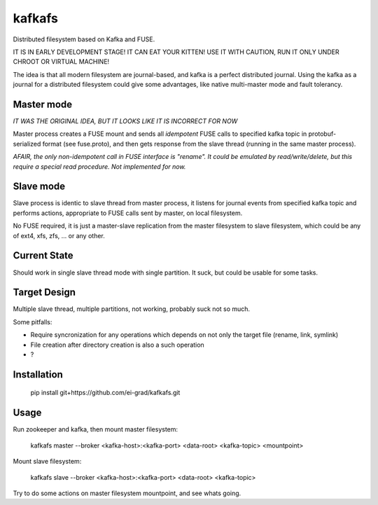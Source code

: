 kafkafs
=======

Distributed filesystem based on Kafka and FUSE.

IT IS IN EARLY DEVELOPMENT STAGE! IT CAN EAT YOUR KITTEN! USE IT WITH CAUTION,
RUN IT ONLY UNDER CHROOT OR VIRTUAL MACHINE!

The idea is that all modern filesystem are journal-based, and kafka is a perfect
distributed journal. Using the kafka as a journal for a distributed filesystem
could give some advantages, like native multi-master mode and fault tolerancy.

Master mode
-----------

*IT WAS THE ORIGINAL IDEA, BUT IT LOOKS LIKE IT IS INCORRECT FOR NOW*

Master process creates a FUSE mount and sends all *idempotent* FUSE calls to
specified kafka topic in protobuf-serialized format (see fuse.proto), and then
gets response from the slave thread (running in the same master process).

*AFAIR, the only non-idempotent call in FUSE interface is "rename". It could be
emulated by read/write/delete, but this require a special read procedure. Not
implemented for now.*

Slave mode
----------

Slave process is identic to slave thread from master process, it listens for
journal events from specified kafka topic and performs actions, appropriate to
FUSE calls sent by master, on local filesystem.

No FUSE required, it is just a master-slave replication from the master
filesystem to slave filesystem, which could be any of ext4, xfs, zfs, ... or any
other.

Current State
-------------

Should work in single slave thread mode with single partition. It suck, but
could be usable for some tasks.

Target Design
-------------

Multiple slave thread, multiple partitions, not working, probably suck not so much.

Some pitfalls:

- Require syncronization for any operations which depends on not only the target
  file (rename, link, symlink)

- File creation after directory creation is also a such operation

- ?

Installation
------------

    pip install git+https://github.com/ei-grad/kafkafs.git

Usage
-----

Run zookeeper and kafka, then mount master filesystem:

    kafkafs master --broker <kafka-host>:<kafka-port> <data-root> <kafka-topic> <mountpoint>

Mount slave filesystem:

    kafkafs slave --broker <kafka-host>:<kafka-port> <data-root> <kafka-topic>

Try to do some actions on master filesystem mountpoint, and see whats going.
